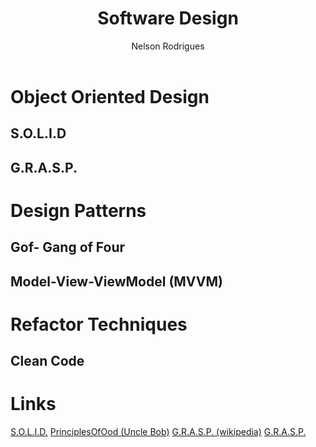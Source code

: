 #+TITLE: Software Design
#+AUTHOR: Nelson Rodrigues

* Object Oriented Design
** S.O.L.I.D


** G.R.A.S.P.


* Design Patterns
** Gof- Gang of Four


** Model-View-ViewModel (MVVM)


* Refactor Techniques
** Clean Code



* Links
[[https://en.wikipedia.org/wiki/SOLID_(object-oriented_design)][S.O.L.I.D.]]
[[http://butunclebob.com/ArticleS.UncleBob.PrinciplesOfOod][
PrinciplesOfOod (Uncle Bob)]]
[[https://en.wikipedia.org/wiki/GRASP_(object-oriented_design)][
G.R.A.S.P. (wikipedia)]]
[[https://pt.wikipedia.org/wiki/GRASP_(padr%C3%A3o_orientado_a_objetos)#CITEREFLarman2005][
G.R.A.S.P.]]
